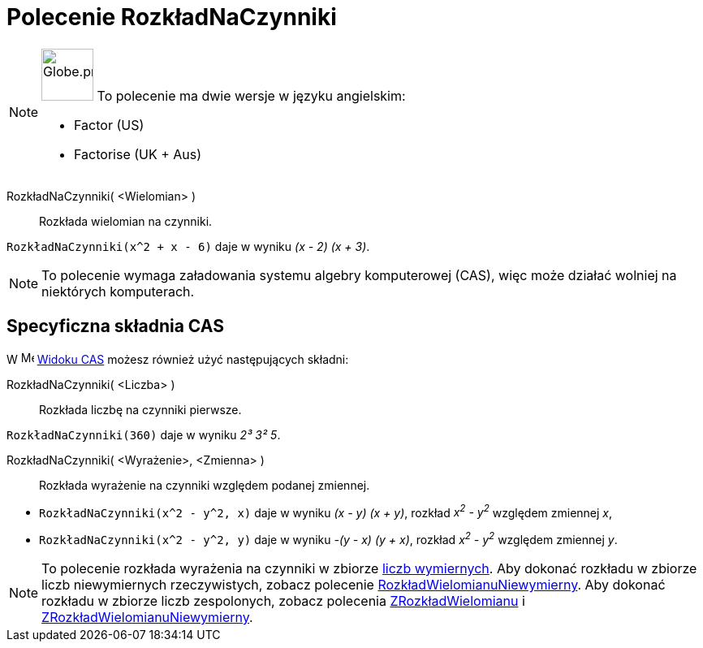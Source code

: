 = Polecenie RozkładNaCzynniki
:page-en: commands/Factor
:page-aliases: commands/Factorise.adoc
ifdef::env-github[:imagesdir: /en/modules/ROOT/assets/images]

[NOTE]
====

image:64px-Globe.png[Globe.png,width=64,height=64,role=left] To polecenie ma dwie wersje w języku angielskim:

* Factor (US)
* Factorise (UK + Aus)

====

RozkładNaCzynniki( <Wielomian> )::
  Rozkłada wielomian na czynniki.

[EXAMPLE]
====

`++RozkładNaCzynniki(x^2 + x - 6)++` daje w wyniku _(x - 2) (x + 3)_.

====

[NOTE]
====

To polecenie wymaga załadowania systemu algebry komputerowej (CAS), więc może działać wolniej na niektórych komputerach.

====

== Specyficzna składnia CAS

W image:16px-Menu_view_cas.svg.png[Menu view cas.svg,width=16,height=16] xref:/Widok_CAS.adoc[Widoku CAS]
możesz również użyć następujących składni:

RozkładNaCzynniki( <Liczba> )::
  Rozkłada liczbę na czynniki pierwsze.

[EXAMPLE]
====

`++RozkładNaCzynniki(360)++` daje w wyniku _2³ 3² 5_.

====

RozkładNaCzynniki( <Wyrażenie>, <Zmienna> )::
  Rozkłada wyrażenie na czynniki względem podanej zmiennej.

[EXAMPLE]
====

* `++RozkładNaCzynniki(x^2 - y^2, x)++` daje w wyniku _(x - y) (x + y)_, rozkład _x^2^ - y^2^_ względem zmiennej _x_,
* `++RozkładNaCzynniki(x^2 - y^2, y)++` daje w wyniku _-(y - x) (y + x)_, rozkład _x^2^ - y^2^_ względem zmiennej _y_.

====

[NOTE]
====

To polecenie rozkłada wyrażenia na czynniki w zbiorze https://pl.wikipedia.org/wiki/Liczby_wymierne[liczb wymiernych]. 
Aby dokonać rozkładu w zbiorze liczb niewymiernych rzeczywistych, zobacz polecenie xref:/commands/RozkładWielomianuNiewymierny.adoc[RozkładWielomianuNiewymierny]. 
Aby dokonać rozkładu w zbiorze liczb zespolonych, zobacz polecenia xref:/commands/ZRozkładWielomianu.adoc[ZRozkładWielomianu] i xref:/commands/ZRozkładWielomianuNiewymierny.adoc[ZRozkładWielomianuNiewymierny].

====
